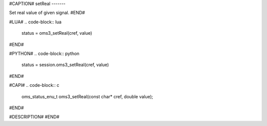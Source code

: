#CAPTION#
setReal
-------

Set real value of given signal.
#END#

#LUA#
.. code-block:: lua

  status = oms3_setReal(cref, value)

#END#

#PYTHON#
.. code-block:: python

  status = session.oms3_setReal(cref, value)

#END#

#CAPI#
.. code-block:: c

  oms_status_enu_t oms3_setReal(const char* cref, double value);

#END#

#DESCRIPTION#
#END#
